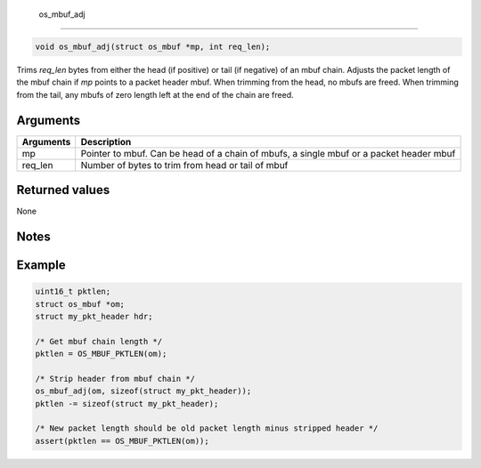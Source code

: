  os\_mbuf\_adj
--------------

.. code:: c

    void os_mbuf_adj(struct os_mbuf *mp, int req_len);

Trims *req\_len* bytes from either the head (if positive) or tail (if
negative) of an mbuf chain. Adjusts the packet length of the mbuf chain
if *mp* points to a packet header mbuf. When trimming from the head, no
mbufs are freed. When trimming from the tail, any mbufs of zero length
left at the end of the chain are freed.

Arguments
^^^^^^^^^

+--------------+----------------+
| Arguments    | Description    |
+==============+================+
| mp           | Pointer to     |
|              | mbuf. Can be   |
|              | head of a      |
|              | chain of       |
|              | mbufs, a       |
|              | single mbuf or |
|              | a packet       |
|              | header mbuf    |
+--------------+----------------+
| req\_len     | Number of      |
|              | bytes to trim  |
|              | from head or   |
|              | tail of mbuf   |
+--------------+----------------+

Returned values
^^^^^^^^^^^^^^^

None

Notes
^^^^^

Example
^^^^^^^

.. code:: c

        uint16_t pktlen;
        struct os_mbuf *om;
        struct my_pkt_header hdr;
        
        /* Get mbuf chain length */
        pktlen = OS_MBUF_PKTLEN(om);
        
        /* Strip header from mbuf chain */
        os_mbuf_adj(om, sizeof(struct my_pkt_header));
        pktlen -= sizeof(struct my_pkt_header);

        /* New packet length should be old packet length minus stripped header */
        assert(pktlen == OS_MBUF_PKTLEN(om));
